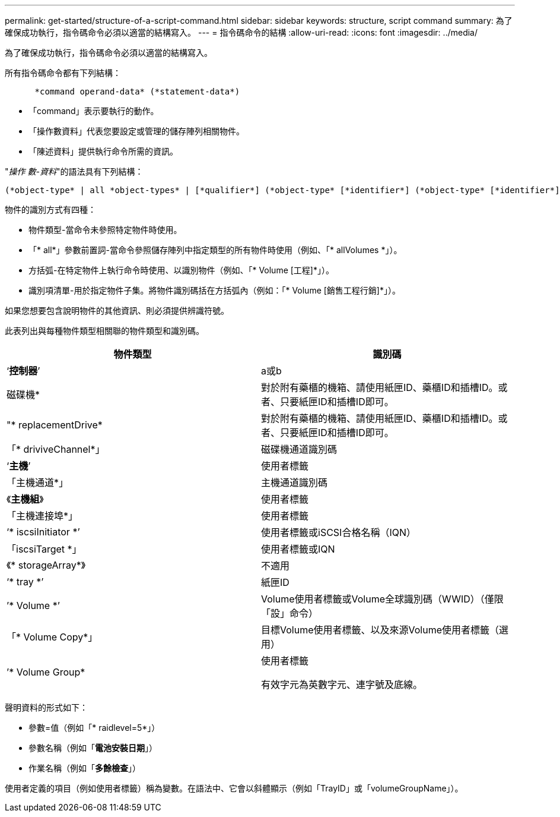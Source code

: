 ---
permalink: get-started/structure-of-a-script-command.html 
sidebar: sidebar 
keywords: structure, script command 
summary: 為了確保成功執行，指令碼命令必須以適當的結構寫入。 
---
= 指令碼命令的結構
:allow-uri-read: 
:icons: font
:imagesdir: ../media/


[role="lead"]
為了確保成功執行，指令碼命令必須以適當的結構寫入。

所有指令碼命令都有下列結構：

[listing]
----

      *command operand-data* (*statement-data*)
----
* 「command」表示要執行的動作。
* 「操作數資料」代表您要設定或管理的儲存陣列相關物件。
* 「陳述資料」提供執行命令所需的資訊。


"_操作 數-資料_"的語法具有下列結構：

[listing]
----
(*object-type* | all *object-types* | [*qualifier*] (*object-type* [*identifier*] (*object-type* [*identifier*] | *object-types* [*identifier-list*])))
----
物件的識別方式有四種：

* 物件類型-當命令未參照特定物件時使用。
* 「* all*」參數前置詞-當命令參照儲存陣列中指定類型的所有物件時使用（例如、「* allVolumes *」）。
* 方括弧-在特定物件上執行命令時使用、以識別物件（例如、「* Volume [工程]*」）。
* 識別項清單-用於指定物件子集。將物件識別碼括在方括弧內（例如：「* Volume [銷售工程行銷]*」）。


如果您想要包含說明物件的其他資訊、則必須提供辨識符號。

此表列出與每種物件類型相關聯的物件類型和識別碼。

[cols="2*"]
|===
| 物件類型 | 識別碼 


 a| 
‘*控制器*’
 a| 
a或b



 a| 
磁碟機*
 a| 
對於附有藥櫃的機箱、請使用紙匣ID、藥櫃ID和插槽ID。或者、只要紙匣ID和插槽ID即可。



 a| 
"* replacementDrive*
 a| 
對於附有藥櫃的機箱、請使用紙匣ID、藥櫃ID和插槽ID。或者、只要紙匣ID和插槽ID即可。



 a| 
「* driviveChannel*」
 a| 
磁碟機通道識別碼



 a| 
‘*主機*’
 a| 
使用者標籤



 a| 
「主機通道*」
 a| 
主機通道識別碼



 a| 
《*主機組*》
 a| 
使用者標籤



 a| 
「主機連接埠*」
 a| 
使用者標籤



 a| 
‘* iscsiInitiator *’
 a| 
使用者標籤或iSCSI合格名稱（IQN）



 a| 
「iscsiTarget *」
 a| 
使用者標籤或IQN



 a| 
《* storageArray*》
 a| 
不適用



 a| 
‘* tray *’
 a| 
紙匣ID



 a| 
’* Volume *’
 a| 
Volume使用者標籤或Volume全球識別碼（WWID）（僅限「設」命令）



 a| 
「* Volume Copy*」
 a| 
目標Volume使用者標籤、以及來源Volume使用者標籤（選用）



 a| 
’* Volume Group*
 a| 
使用者標籤

有效字元為英數字元、連字號及底線。

|===
聲明資料的形式如下：

* 參數=值（例如「* raidlevel=5*」）
* 參數名稱（例如「*電池安裝日期*」）
* 作業名稱（例如「*多餘檢查*」）


使用者定義的項目（例如使用者標籤）稱為變數。在語法中、它會以斜體顯示（例如「TrayID」或「volumeGroupName」）。
